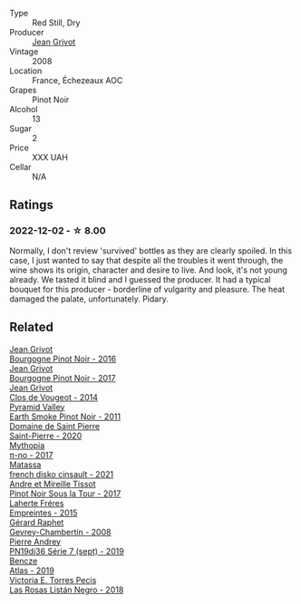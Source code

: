 #+attr_html: :class wine-main-image
[[file:/images/d3/f8d976-4f34-4de0-8c42-514919f09bec/2022-12-03-09-50-24-photo-2022-12-03 09.14.48@512.webp]]

- Type :: Red Still, Dry
- Producer :: [[barberry:/producers/7ccd7bff-82b4-4834-ba80-31924e56b364][Jean Grivot]]
- Vintage :: 2008
- Location :: France, Échezeaux AOC
- Grapes :: Pinot Noir
- Alcohol :: 13
- Sugar :: 2
- Price :: XXX UAH
- Cellar :: N/A

** Ratings

*** 2022-12-02 - ☆ 8.00

Normally, I don't review 'survived' bottles as they are clearly spoiled. In this case, I just wanted to say that despite all the troubles it went through, the wine shows its origin, character and desire to live. And look, it's not young already. We tasted it blind and I guessed the producer. It had a typical bouquet for this producer - borderline of vulgarity and pleasure. The heat damaged the palate, unfortunately. Pidary.

** Related

#+begin_export html
<div class="flex-container">
  <a class="flex-item flex-item-left" href="/wines/00b11947-5699-4382-95bb-bd7d1e0d51f5.html">
    <img class="flex-bottle" src="/images/unknown-wine.webp"></img>
    <section class="h">Jean Grivot</section>
    <section class="h text-bolder">Bourgogne Pinot Noir - 2016</section>
  </a>

  <a class="flex-item flex-item-right" href="/wines/1409c807-4b30-47c0-b0c3-8562d97ba541.html">
    <img class="flex-bottle" src="/images/14/09c807-4b30-47c0-b0c3-8562d97ba541/2021-06-02-10-54-57-1065E2EE-3269-4A70-9024-8294D7832871-1-105-c@512.webp"></img>
    <section class="h">Jean Grivot</section>
    <section class="h text-bolder">Bourgogne Pinot Noir - 2017</section>
  </a>

  <a class="flex-item flex-item-left" href="/wines/e77ba7fc-950c-4c76-b1ee-93d88ca7b801.html">
    <img class="flex-bottle" src="/images/e7/7ba7fc-950c-4c76-b1ee-93d88ca7b801/2021-06-01-07-39-47-75FDFB8D-22FD-439D-893C-492C64205866-1-105-c@512.webp"></img>
    <section class="h">Jean Grivot</section>
    <section class="h text-bolder">Clos de Vougeot - 2014</section>
  </a>

  <a class="flex-item flex-item-right" href="/wines/18904020-2d95-4222-918c-08fd62362d1c.html">
    <img class="flex-bottle" src="/images/18/904020-2d95-4222-918c-08fd62362d1c/2021-03-08-19-57-08-D230C65D-B495-4D35-9443-01881A87ACCD-1-105-c@512.webp"></img>
    <section class="h">Pyramid Valley</section>
    <section class="h text-bolder">Earth Smoke Pinot Noir - 2011</section>
  </a>

  <a class="flex-item flex-item-left" href="/wines/285367d1-d831-4d1d-8521-99626e49d43f.html">
    <img class="flex-bottle" src="/images/28/5367d1-d831-4d1d-8521-99626e49d43f/2023-02-02-07-37-30-IMG-4698@512.webp"></img>
    <section class="h">Domaine de Saint Pierre</section>
    <section class="h text-bolder">Saint-Pierre - 2020</section>
  </a>

  <a class="flex-item flex-item-right" href="/wines/6f1adf24-4822-4073-92be-654bfa3eee1e.html">
    <img class="flex-bottle" src="/images/6f/1adf24-4822-4073-92be-654bfa3eee1e/2023-08-14-16-27-21-0718D194-563C-44DE-89BC-55B0791D4681-1-105-c@512.webp"></img>
    <section class="h">Mythopia</section>
    <section class="h text-bolder">π-no - 2017</section>
  </a>

  <a class="flex-item flex-item-left" href="/wines/74a00265-689d-4031-a1af-2c7a26962504.html">
    <img class="flex-bottle" src="/images/74/a00265-689d-4031-a1af-2c7a26962504/2022-12-19-17-41-28-IMG-3926@512.webp"></img>
    <section class="h">Matassa</section>
    <section class="h text-bolder">french disko cinsault - 2021</section>
  </a>

  <a class="flex-item flex-item-right" href="/wines/7def6e34-0a3a-4e97-bb17-77089edcf900.html">
    <img class="flex-bottle" src="/images/7d/ef6e34-0a3a-4e97-bb17-77089edcf900/2022-12-03-09-33-56-11EE55CD-0397-48B7-AFA5-8409BA0390C4-1-105-c@512.webp"></img>
    <section class="h">Andre et Mireille Tissot</section>
    <section class="h text-bolder">Pinot Noir Sous la Tour - 2017</section>
  </a>

  <a class="flex-item flex-item-left" href="/wines/986760d6-6a3f-4c57-a7ce-7fb782c99dea.html">
    <img class="flex-bottle" src="/images/98/6760d6-6a3f-4c57-a7ce-7fb782c99dea/2022-12-03-09-14-24-A28D5C54-6249-40CA-8461-CE9436C9627E-1-105-c@512.webp"></img>
    <section class="h">Laherte Fréres</section>
    <section class="h text-bolder">Empreintes - 2015</section>
  </a>

  <a class="flex-item flex-item-right" href="/wines/a44a384a-4e68-48f9-8253-7773cf22c01f.html">
    <img class="flex-bottle" src="/images/a4/4a384a-4e68-48f9-8253-7773cf22c01f/2022-12-03-09-40-48-photo-2022-12-03 09.14.43@512.webp"></img>
    <section class="h">Gérard Raphet</section>
    <section class="h text-bolder">Gevrey-Chambertin - 2008</section>
  </a>

  <a class="flex-item flex-item-left" href="/wines/b3ca8077-de40-4cd2-b097-cbe65164e0f1.html">
    <img class="flex-bottle" src="/images/b3/ca8077-de40-4cd2-b097-cbe65164e0f1/2022-12-03-09-50-01-photo-2022-12-03 09.14.41@512.webp"></img>
    <section class="h">Pierre Andrey</section>
    <section class="h text-bolder">PN19dj36 Série 7 (sept) - 2019</section>
  </a>

  <a class="flex-item flex-item-right" href="/wines/b564a7b1-37b0-48c2-b781-16103bc016c1.html">
    <img class="flex-bottle" src="/images/b5/64a7b1-37b0-48c2-b781-16103bc016c1/2022-09-03-16-40-27-720ECA62-EA21-4D6B-9645-452D5C892AE5-1-105-c@512.webp"></img>
    <section class="h">Bencze</section>
    <section class="h text-bolder">Atlas - 2019</section>
  </a>

  <a class="flex-item flex-item-left" href="/wines/f8e0763f-4b2b-4006-a4bd-5a70b5024356.html">
    <img class="flex-bottle" src="/images/f8/e0763f-4b2b-4006-a4bd-5a70b5024356/2022-11-27-10-31-07-IMG-3463@512.webp"></img>
    <section class="h">Victoria E. Torres Pecis</section>
    <section class="h text-bolder">Las Rosas Listán Negro - 2018</section>
  </a>

</div>
#+end_export

